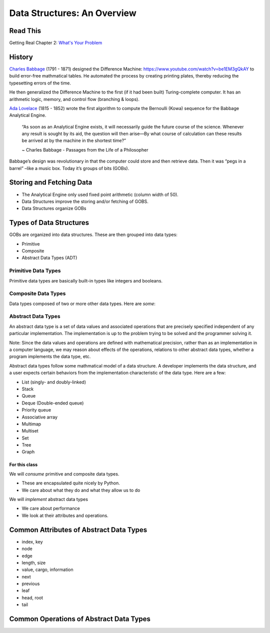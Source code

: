 ============================
Data Structures: An Overview
============================

Read This
=========

Getting Real Chapter 2: `What's Your Problem <https://gettingreal.37signals.com/ch02_Whats_Your_Problem.php>`_

History
=======

`Charles Babbage <https://en.wikipedia.org/wiki/Charles_Babbage>`_ (1791 - 1871) designed the Difference Machine: https://www.youtube.com/watch?v=be1EM3gQkAY to build error-free mathmatical tables. He automated the process by creating printing plates, thereby reducing the typesetting errors of the time.

He then generalized the Difference Machine to the first (if it had been built) Turing-complete computer. It has an arithmetic logic, memory, and control flow (branching & loops).

`Ada Lovelace <https://en.wikipedia.org/wiki/Ada_Lovelace>`_ (1815 - 1852) wrote the first algorithm to compute the Bernoulli (Kowa) sequence for the Babbage Analytical Engine.

    “As soon as an Analytical Engine exists, it will necessarily guide the future course of the science. Whenever any result is sought by its aid, the question will then arise—By what course of calculation can these results be arrived at by the machine in the shortest time?”

    ~ Charles Babbage - Passages from the Life of a Philosopher

Babbage’s design was revolutionary in that the computer could store and then retrieve data. Then it was “pegs in a barrel” –like a music box. Today it’s groups of bits (GOBs).

Storing and Fetching Data
=========================

- The Analytical Engine only used fixed point arithmetic (column width of 50).
- Data Structures improve the storing and/or fetching of GOBS.
- Data Structures organize GOBs

Types of Data Structures
========================

GOBs are organized into data structures. These are then grouped into data types:

- Primitive
- Composite
- Abstract Data Types (ADT)

Primitive Data Types
--------------------

Primitive data types are basically built-in types like integers and booleans. 

+------+--------+----------------+
| Type | Values | Python Implementation |
+=========+===============+================+
| Boolean | True or False | ``bool`` |
+------+--------+----------------+
| Character | `grapheme <https://en.wikipedia.org/wiki/Grapheme>`_ or unicode point | ``s[n]`` or ``ord(s[n])`` |
+------+--------+----------------+
| Floating Point | single-precision real numbers (±1.18 x 10\ :sup:`-38`\ to ±3.4 x 10\ :sup:`38`\) | n/a |
+------+--------+----------------+
| Double-precision Floating Point | wider float (±2.23 x 10\ :sup:`-308`\ to ±1.80 x 10\ :sup:`308`\) | ``float`` |
+------+--------+----------------+
| Integer | fixed-precision values (ex: ...-3, -2, -1, 0, 1, 2, 3...) | ``int`` |
+------+--------+----------------+
| NoneType | empty variable without meaningful value | ``None`` |
+------+--------+----------------+

Composite Data Types
--------------------

Data types composed of two or more other data types. Here are *some*:

+------+--------+----------------+
| Type | Values | Python Implementation |
+=========+===============+================+
| Array | Mutable object containing other values | ``list`` or ``[]`` |
+------+--------+----------------+
| Record | Immutable object containing other values | ``tuple`` or ``()`` |
+------+--------+----------------+
| Union | Contains values that can be multiple types | ``dict`` or ``{}`` |
+------+--------+----------------+

Abstract Data Types
-------------------

An abstract data type is a set of data values and associated operations that are precisely specified independent of any particular implementation. The implementation is up to the problem trying to be solved and the programmer solving it.

Note: Since the data values and operations are defined with mathematical precision, rather than as an implementation in a computer language, we may reason about effects of the operations, relations to other abstract data types, whether a program implements the data type, etc.

Abstract data types follow some mathmatical model of a data structure. A developer implements the data structure, and a user expects certain behaviors from the implementation characteristic of the data type. Here are a few:

- List (singly- and doubly-linked)
- Stack
- Queue
- Deque (Double-ended queue)
- Priority queue
- Associative array
- Multimap
- Multiset
- Set
- Tree
- Graph

For this class
~~~~~~~~~~~~~~

We will *consume* primitive and composite data types.

- These are encapsulated quite nicely by Python.
- We care about what they do and what they allow us to do

We will *implement* abstract data types

- We care about performance
- We look at their attributes and operations.

Common Attributes of Abstract Data Types
========================================

- index, key
- node
- edge
- length, size
- value, cargo, information
- next
- previous
- leaf
- head, root
- tail

Common Operations of Abstract Data Types
========================================

+-----------+------------+---------------+
| Operation | Definition | Also Known As... |
+-----------+------------+---------------+
| ``search(S, k)`` | Given a structure ``S`` and a key ``k``, returns the value that ``S`` points to at position ``k`` | traverse, walk, find |
+-----------+------------+---------------+
| ``insert(S, x[, k])`` | A modifying operation for mutable types. Adds the element assigned to ``x`` to the structure ``S``. We usually assume that any attributes in element ``x`` needed by the structure implementation have already been initialized.  Sometimes takes an optional argument ``k`` specifying exactly where in the structure to insert ``x``| push, append |
+-----------+------------+---------------+
| ``delete(S, x)`` | A modifying operation for mutable types. Removes the element assigned to ``x`` from the structure ``S``. | remove, pop |
+-----------+------------+---------------+
| ``minimum(S)`` | A query on an ordered structure that returns the element of ``S`` with the smallest value. | min |
+-----------+------------+---------------+
| ``maximum(S)`` | Similar to above, returns the element of ``S`` with the largest value. | max |
+-----------+------------+---------------+
| ``successor(S, x)`` | A query on an ordered structure ``S`` that returns the next value after element ``x`` if one exists. | next, child |
+-----------+------------+---------------+
| ``predecessor(S, x)`` | Similar to above, returning the value before element ``x`` if one exists | previous, prior, parent |
+-----------+------------+---------------+
